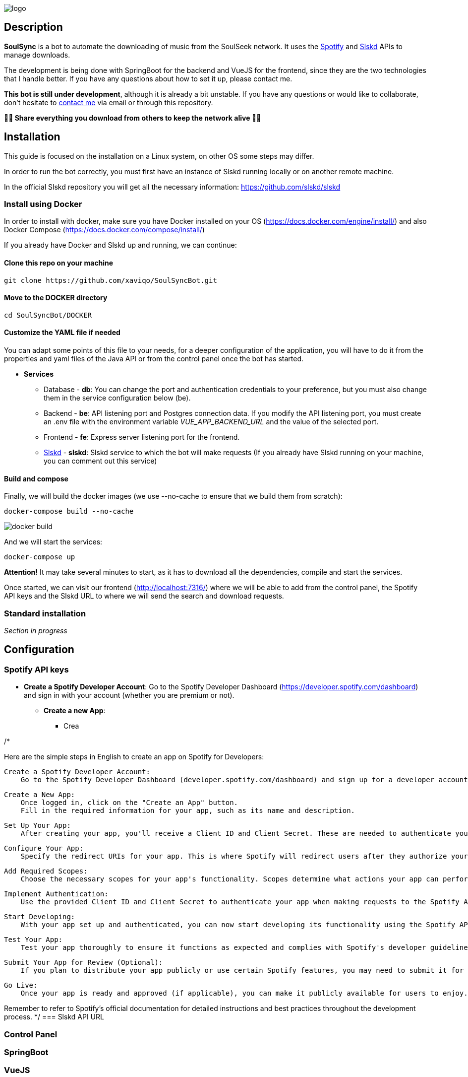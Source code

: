 image::README/logo.png[align=center]

== Description

*SoulSync* is a bot to automate the downloading of music from the SoulSeek network. It uses the link:https://developer.spotify.com/documentation/web-api[Spotify] and link:https://github.com/slskd/slskd[Slskd] APIs to manage downloads.

The development is being done with SpringBoot for the backend and VueJS for the frontend, since they are the two technologies that I handle better. If you have any questions about how to set it up, please contact me.

*This bot is still under development*, although it is already a bit unstable. If you have any questions or would like to collaborate, don't hesitate to link:https://xavi.tech[contact me] via email or through this repository.

*🏴‍☠️ Share everything you download from others to keep the network alive 🏴‍☠️*

== Installation

====
This guide is focused on the installation on a Linux system, on other OS some steps may differ. 
====

In order to run the bot correctly, you must first have an instance of Slskd running locally or on another remote machine.

In the official Slskd repository you will get all the necessary information: https://github.com/slskd/slskd

=== Install using Docker

In order to install with docker, make sure you have Docker installed on your OS (https://docs.docker.com/engine/install/) and also Docker Compose (https://docs.docker.com/compose/install/)

If you already have Docker and Slskd up and running, we can continue:

==== Clone this repo on your machine

----
git clone https://github.com/xaviqo/SoulSyncBot.git
----

==== Move to the DOCKER directory

----
cd SoulSyncBot/DOCKER
----

==== Customize the YAML file if needed

You can adapt some points of this file to your needs, for a deeper configuration of the application, you will have to do it from the properties and yaml files of the Java API or from the control panel once the bot has started.

- *Services*
* Database - *db*: You can change the port and authentication credentials to your preference, but you must also change them in the service configuration below (be).
* Backend - *be*: API listening port and Postgres connection data. If you modify the API listening port, you must create an .env file with the environment variable _VUE_APP_BACKEND_URL_ and the value of the selected port.
* Frontend - *fe*: Express server listening port for the frontend.
* link:https://github.com/slskd/slskd[Slskd] - *slskd*: Slskd service to which the bot will make requests (If you already have Slskd running on your machine, you can comment out this service)

==== Build and compose

Finally, we will build the docker images (we use --no-cache to ensure that we build them from scratch):
----
docker-compose build --no-cache
----

image::README/docker-build.png[]

And we will start the services:
----
docker-compose up
----


====
*Attention!* It may take several minutes to start, as it has to download all the dependencies, compile and start the services.
====

Once started, we can visit our frontend (http://localhost:7316/) where we will be able to add from the control panel, the Spotify API keys and the Slskd URL to where we will send the search and download requests.

=== Standard installation

_Section in progress_

== Configuration

=== Spotify API keys

- *Create a Spotify Developer Account*: Go to the Spotify Developer Dashboard (https://developer.spotify.com/dashboard) and sign in with your account (whether you are premium or not).

* *Create a new App*:
** Crea

/*

Here are the simple steps in English to create an app on Spotify for Developers:

    Create a Spotify Developer Account:
        Go to the Spotify Developer Dashboard (developer.spotify.com/dashboard) and sign up for a developer account if you haven't already.

    Create a New App:
        Once logged in, click on the "Create an App" button.
        Fill in the required information for your app, such as its name and description.

    Set Up Your App:
        After creating your app, you'll receive a Client ID and Client Secret. These are needed to authenticate your app with Spotify's API.

    Configure Your App:
        Specify the redirect URIs for your app. This is where Spotify will redirect users after they authorize your app.

    Add Required Scopes:
        Choose the necessary scopes for your app's functionality. Scopes determine what actions your app can perform on behalf of the user.

    Implement Authentication:
        Use the provided Client ID and Client Secret to authenticate your app when making requests to the Spotify API. You'll typically use OAuth 2.0 for this.

    Start Developing:
        With your app set up and authenticated, you can now start developing its functionality using the Spotify API.

    Test Your App:
        Test your app thoroughly to ensure it functions as expected and complies with Spotify's developer guidelines.

    Submit Your App for Review (Optional):
        If you plan to distribute your app publicly or use certain Spotify features, you may need to submit it for review.

    Go Live:
        Once your app is ready and approved (if applicable), you can make it publicly available for users to enjoy.

Remember to refer to Spotify's official documentation for detailed instructions and best practices throughout the development process.
*/
=== Slskd API URL

=== Control Panel

=== SpringBoot

=== VueJS

=== Logs

== Features

* *File format settings* - Configure from the application panel the desired file format for your downloads (FLAC/MP3/OGG/AIFF...) 

* *Detecting Spotify playlist updates* - The bot will detect new additions to your spotify playlists and add them to the download queue

* *Full synchronization with Navidrome or similar* - With the functionality to move downloaded files, you can organize your music by playlists or artist/disc with Navidrome or similar applications. To fully automate the process you can use my link:https://github.com/xaviqo/create-m3u-by-folders-bash[Bash script that generates playlists automatically]. 

.Playlists from my personal Spotify on Navidrome. Obtained with the bot
image::README/navidrome.png[]

== Acknowledgements and links of interest

* link:https://github.com/slskd/slskd[*Slskd Repository*] - *My gratitude towards this project is absolute*. Not only because I have been using their application for a long time, but also because their API has been fundamental for the development of the bot.

* link:https://developer.spotify.com/documentation/web-api[*SoulSeek Reddit*] - Subreddit for P2P file-sharing client Soulseek

* link:https://www.youtube.com/watch?v=c-TZKCsOWDw[*The other truth about PIRACY* (Spanish)] - Analysis on piracy, by a renowned communicator of the Spanish-speaking musical universe

* link:https://xavi.tech[*My Personal Portfolio*] - Contact page and other projects

== Final notes

This is the first time I have made an application of this type. I have learned a lot during the development and there are things that I would now change, as well as ideas that I have not yet fully implemented. Therefore, I plan to make a new version of the application this year, with more features that will surely be liked.

I appreciate any comments, criticism or constructive advice.

== Captures

.SoulSync home page
image::README/main.png[]

.Table with playlist tracking information
image::README/songtable.png[]